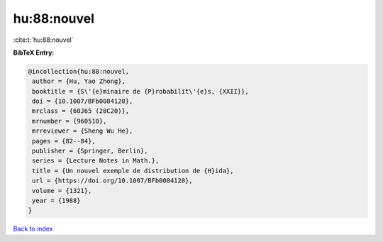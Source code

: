 hu:88:nouvel
============

:cite:t:`hu:88:nouvel`

**BibTeX Entry:**

.. code-block:: bibtex

   @incollection{hu:88:nouvel,
    author = {Hu, Yao Zhong},
    booktitle = {S\'{e}minaire de {P}robabilit\'{e}s, {XXII}},
    doi = {10.1007/BFb0084120},
    mrclass = {60J65 (28C20)},
    mrnumber = {960510},
    mrreviewer = {Sheng Wu He},
    pages = {82--84},
    publisher = {Springer, Berlin},
    series = {Lecture Notes in Math.},
    title = {Un nouvel exemple de distribution de {H}ida},
    url = {https://doi.org/10.1007/BFb0084120},
    volume = {1321},
    year = {1988}
   }

`Back to index <../By-Cite-Keys.rst>`_
